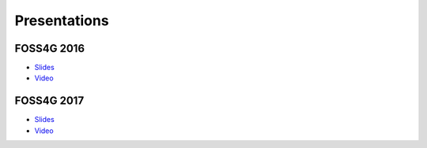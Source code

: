 .. _presentations:

********************************************************************************
Presentations
********************************************************************************


FOSS4G 2016
--------------------------------------------------------------------------------

* `Slides <https://s3.amazonaws.com/entwine.io/slides/foss4g2016/index.html>`__
* `Video <https://ftp.gwdg.de/pub/misc/openstreetmap/FOSS4G-2016/foss4g-2016-1204-500_billion_points_organizing_point_clouds_as_infrastructure-hd.mp4>`__

FOSS4G 2017
--------------------------------------------------------------------------------

* `Slides <https://s3.amazonaws.com/entwine.io/slides/foss4g2017/index.html#/>`__
* `Video <https://vimeo.com/245073446>`__

